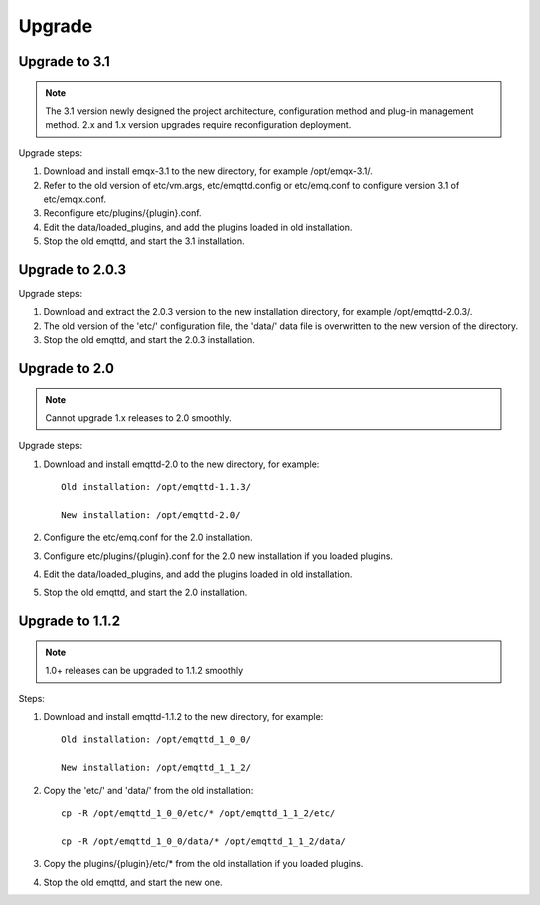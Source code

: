 
.. _upgrade:

=======
Upgrade
=======

.. _upgrade_3.1:

---------------
Upgrade to 3.1
---------------

.. NOTE:: The 3.1 version newly designed the project architecture, configuration method and plug-in management method. 2.x and 1.x version upgrades require reconfiguration deployment.

Upgrade steps:

1. Download and install emqx-3.1 to the new directory, for example /opt/emqx-3.1/.

2. Refer to the old version of etc/vm.args, etc/emqttd.config or etc/emq.conf to configure version 3.1 of etc/emqx.conf.

3. Reconfigure etc/plugins/{plugin}.conf.

4. Edit the data/loaded_plugins, and add the plugins loaded in old installation.

5. Stop the old emqttd, and start the 3.1 installation.

.. _upgrade_2.0.3:

-----------------
Upgrade to 2.0.3
-----------------

Upgrade steps:

1. Download and extract the 2.0.3 version to the new installation directory, for example /opt/emqttd-2.0.3/.

2. The old version of the 'etc/' configuration file, the 'data/' data file is overwritten to the new version of the directory.

3. Stop the old emqttd, and start the 2.0.3 installation.

.. _upgrade_2.0:

--------------
Upgrade to 2.0
--------------

.. NOTE:: Cannot upgrade 1.x releases to 2.0 smoothly.

Upgrade steps:

1. Download and install emqttd-2.0 to the new directory, for example::

    Old installation: /opt/emqttd-1.1.3/

    New installation: /opt/emqttd-2.0/

2. Configure the etc/emq.conf for the 2.0 installation.

3. Configure etc/plugins/{plugin}.conf for the 2.0 new installation if you loaded plugins.

4. Edit the data/loaded_plugins, and add the plugins loaded in old installation.

5. Stop the old emqttd, and start the 2.0 installation.

.. _upgrade_1.1.2:

----------------
Upgrade to 1.1.2
----------------

.. NOTE:: 1.0+ releases can be upgraded to 1.1.2 smoothly

Steps:

1. Download and install emqttd-1.1.2 to the new directory, for example::

    Old installation: /opt/emqttd_1_0_0/

    New installation: /opt/emqttd_1_1_2/

2. Copy the 'etc/' and 'data/' from the old installation::

    cp -R /opt/emqttd_1_0_0/etc/* /opt/emqttd_1_1_2/etc/

    cp -R /opt/emqttd_1_0_0/data/* /opt/emqttd_1_1_2/data/

3. Copy the plugins/{plugin}/etc/* from the old installation if you loaded plugins.

4. Stop the old emqttd, and start the new one.


